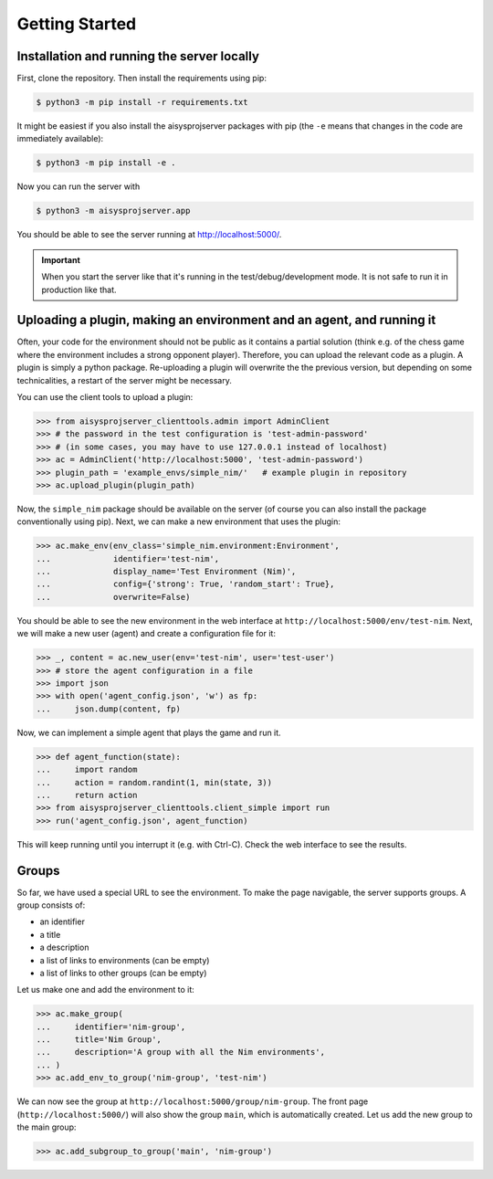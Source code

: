 Getting Started
===============


Installation and running the server locally
-------------------------------------------

First, clone the repository. Then install the requirements using pip:

.. code-block:: bash

   $ python3 -m pip install -r requirements.txt

It might be easiest if you also install the aisysprojserver packages with pip
(the ``-e`` means that changes in the code are immediately available):

.. code-block:: bash

   $ python3 -m pip install -e .

Now you can run the server with

.. code-block:: bash

   $ python3 -m aisysprojserver.app

You should be able to see the server running at http://localhost:5000/.

.. important::

   When you start the server like that it's running in the test/debug/development mode.
   It is not safe to run it in production like that.

.. todo::

   Currently, configuration management is lacking.
   You can only change it by modifying ``config.py``.
   In particular, the development configuration uses UNIX paths and might
   not work on Windows.
   flask has good support for configuration files and we should start using it.


Uploading a plugin, making an environment and an agent, and running it
----------------------------------------------------------------------

Often, your code for the environment should not be public as it contains
a partial solution (think e.g. of the chess game where the environment
includes a strong opponent player).
Therefore, you can upload the relevant code as a plugin.
A plugin is simply a python package.
Re-uploading a plugin will overwrite the the previous version,
but depending on some technicalities, a restart of the server might be necessary.

You can use the client tools to upload a plugin:

>>> from aisysprojserver_clienttools.admin import AdminClient
>>> # the password in the test configuration is 'test-admin-password'
>>> # (in some cases, you may have to use 127.0.0.1 instead of localhost)
>>> ac = AdminClient('http://localhost:5000', 'test-admin-password')
>>> plugin_path = 'example_envs/simple_nim/'   # example plugin in repository
>>> ac.upload_plugin(plugin_path)

Now, the ``simple_nim`` package should be available on the server
(of course you can also install the package conventionally using pip).
Next, we can make a new environment that uses the plugin:

>>> ac.make_env(env_class='simple_nim.environment:Environment',
...             identifier='test-nim',
...             display_name='Test Environment (Nim)',
...             config={'strong': True, 'random_start': True},
...             overwrite=False)

You should be able to see the new environment in the web interface at
``http://localhost:5000/env/test-nim``.
Next, we will make a new user (agent) and create a configuration file for it:

>>> _, content = ac.new_user(env='test-nim', user='test-user')
>>> # store the agent configuration in a file
>>> import json
>>> with open('agent_config.json', 'w') as fp:
...     json.dump(content, fp)

Now, we can implement a simple agent that plays the game and run it.

>>> def agent_function(state):
...     import random
...     action = random.randint(1, min(state, 3))
...     return action
>>> from aisysprojserver_clienttools.client_simple import run
>>> run('agent_config.json', agent_function)

This will keep running until you interrupt it (e.g. with Ctrl-C).
Check the web interface to see the results.


Groups
------

So far, we have used a special URL to see the environment.
To make the page navigable, the server supports groups.
A group consists of:

* an identifier
* a title
* a description
* a list of links to environments (can be empty)
* a list of links to other groups (can be empty)

Let us make one and add the environment to it:

>>> ac.make_group(
...     identifier='nim-group',
...     title='Nim Group',
...     description='A group with all the Nim environments',
... )
>>> ac.add_env_to_group('nim-group', 'test-nim')

We can now see the group at ``http://localhost:5000/group/nim-group``.
The front page (``http://localhost:5000/``) will also show the group
``main``, which is automatically created.
Let us add the new group to the main group:

>>> ac.add_subgroup_to_group('main', 'nim-group')
